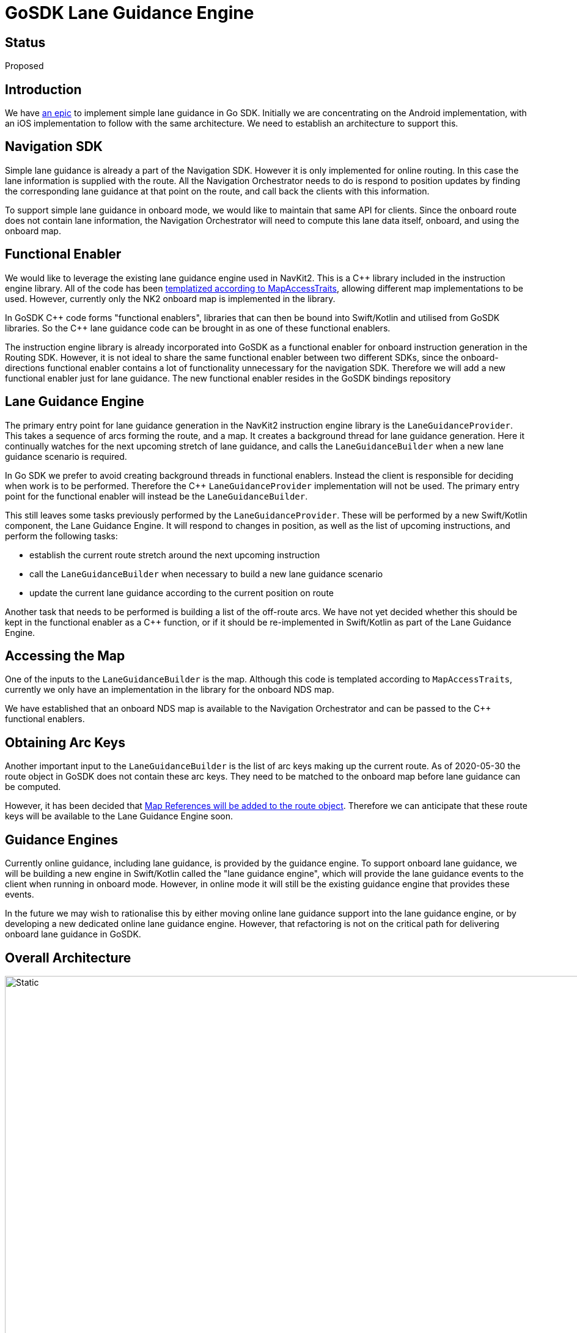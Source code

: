 // Copyright (C) 2021 TomTom NV. All rights reserved.
//
// This software is the proprietary copyright of TomTom NV and its subsidiaries and may be
// used for internal evaluation purposes or commercial use strictly subject to separate
// license agreement between you and TomTom NV. If you are the licensee, you are only permitted
// to use this software in accordance with the terms of your license agreement. If you are
// not the licensee, you are not authorized to use this software in any manner and should
// immediately return or destroy it.

= GoSDK Lane Guidance Engine

== Status

Proposed

== Introduction

We have https://jira.tomtomgroup.com/browse/NAV-73220[an epic] to
implement simple lane guidance in Go SDK.  Initially we are
concentrating on the Android implementation, with an iOS
implementation to follow with the same architecture.  We need to
establish an architecture to support this.

== Navigation SDK

Simple lane guidance is already a part of the Navigation SDK.  However
it is only implemented for online routing.  In this case the lane
information is supplied with the route.  All the Navigation
Orchestrator needs to do is respond to position updates by finding the
corresponding lane guidance at that point on the route, and call back
the clients with this information.

To support simple lane guidance in onboard mode, we would like to
maintain that same API for clients.  Since the onboard route does not
contain lane information, the Navigation Orchestrator will need to
compute this lane data itself, onboard, and using the onboard map.

== Functional Enabler

We would like to leverage the existing lane guidance engine used in
NavKit2.  This is a C++ library included in the instruction engine
library.  All of the code has been
https://jira.tomtomgroup.com/browse/NAV-74095[templatized according to
MapAccessTraits], allowing different map implementations to be used.
However, currently only the NK2 onboard map is implemented in the
library.

In GoSDK C\++ code forms "functional enablers", libraries that can
then be bound into Swift/Kotlin and utilised from GoSDK libraries.  So
the C++ lane guidance code can be brought in as one of these
functional enablers.

The instruction engine library is already incorporated into GoSDK as a
functional enabler for onboard instruction generation in the
Routing SDK.  However, it is not ideal to share the same functional
enabler between two different SDKs, since the onboard-directions
functional enabler contains a lot of functionality unnecessary for the
navigation SDK.  Therefore we will add a new functional enabler just
for lane guidance. The new functional enabler resides in the GoSDK
bindings repository

== Lane Guidance Engine

The primary entry point for lane guidance generation in the NavKit2
instruction engine library is the `LaneGuidanceProvider`.  This takes
a sequence of arcs forming the route, and a map.  It creates a
background thread for lane guidance generation.  Here it continually
watches for the next upcoming stretch of lane guidance, and calls the
`LaneGuidanceBuilder` when a new lane guidance scenario is required.

In Go SDK we prefer to avoid creating background threads in functional enablers.
Instead the client is responsible for deciding when work is to be
performed.  Therefore the C++ `LaneGuidanceProvider` implementation
will not be used.  The primary entry point for the functional enabler
will instead be the `LaneGuidanceBuilder`.

This still leaves some tasks previously performed by the
`LaneGuidanceProvider`.  These will be performed by a new Swift/Kotlin
component, the Lane Guidance Engine.  It will respond to changes in
position, as well as the list of upcoming instructions, and perform
the following tasks:

* establish the current route stretch around the next upcoming
  instruction
* call the `LaneGuidanceBuilder` when necessary to build a new lane
  guidance scenario
* update the current lane guidance according to the current position
  on route

Another task that needs to be performed is building a list of the
off-route arcs.  We have not yet decided whether this should be kept
in the functional enabler as a C++ function, or if it should be
re-implemented in Swift/Kotlin as part of the Lane Guidance Engine.

== Accessing the Map

One of the inputs to the `LaneGuidanceBuilder` is the map.  Although
this code is templated according to `MapAccessTraits`, currently we
only have an implementation in the library for the onboard NDS map.

We have established that an onboard NDS map is available to the
Navigation Orchestrator and can be passed to the C++ functional
enablers.

== Obtaining Arc Keys

Another important input to the `LaneGuidanceBuilder` is the list of
arc keys making up the current route.  As of 2020-05-30 the route
object in GoSDK does not contain these arc keys.  They need to be
matched to the onboard map before lane guidance can be computed.

However, it has been decided that
https://confluence.tomtomgroup.com/pages/viewpage.action?spaceKey=GOSDK&title=GO+SDK%3A+Map+References[Map
References will be added to the route object].  Therefore we can
anticipate that these route keys will be available to the Lane
Guidance Engine soon.

== Guidance Engines

Currently online guidance, including lane guidance, is provided by the
guidance engine.  To support onboard lane guidance, we will be
building a new engine in Swift/Kotlin called the "lane guidance
engine", which will provide the lane guidance events to the client
when running in onboard mode.  However, in online mode it will still
be the existing guidance engine that provides these events.

In the future we may wish to rationalise this by either moving online
lane guidance support into the lane guidance engine, or by developing
a new dedicated online lane guidance engine.  However, that
refactoring is not on the critical path for delivering onboard lane
guidance in GoSDK.

== Overall Architecture

image::2022-05-30T10:11:41+0200-gosdk-lane-guidance-engine/onboard_lane_guidance_architecture.jpg[Static,1080]

Diagram taken from https://miro.com/app/board/uXjVOyErEfA=/?share_link_id=852929690951[this Miro board].

== Sequence Diagram

[plantuml, lane-guidance-sequence, svg, alt="Sequence diagram of onboard lane guidance generation"]

....

@startuml

participant PositionUpdates
participant NavigationOrchestrator
participant LaneGuidanceEngine
participant OnboardRoutingClient
participant RouteProjectionEngine
participant onboard_routing_
participant onboard_instructions_
participant onboard_lane_guidance_

OnboardRoutingClient -> onboard_routing_ : planRoute()
...
onboard_routing_ -> OnboardRoutingClient : route polyline
OnboardRoutingClient -> RouteProjectionEngine : route polyline
RouteProjectionEngine -> OnboardRoutingClient : route map references
OnboardRoutingClient -> onboard_instructions_ : fetchInstructions()
onboard_instructions_ -> OnboardRoutingClient : instructions
OnboardRoutingClient -> NavigationOrchestrator : polyline + references + instructions
NavigationOrchestrator -> LaneGuidanceEngine : polyline + references + instructions
LaneGuidanceEngine -> onboard_lane_guidance_ : Generate()
onboard_lane_guidance_ -> LaneGuidanceEngine : lane guidance scenario
...
PositionUpdates -> LaneGuidanceEngine : position update
LaneGuidanceEngine -> NavigationOrchestrator : lane guidance
...
PositionUpdates -> LaneGuidanceEngine : position update
LaneGuidanceEngine -> NavigationOrchestrator : lane guidance

@enduml

....
